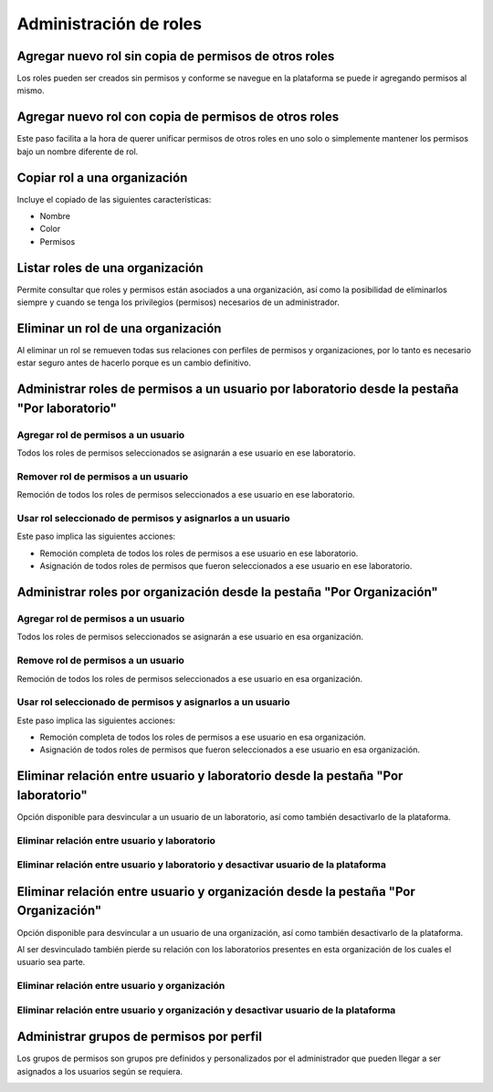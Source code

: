 Administración de roles
===========================


Agregar nuevo rol sin copia de permisos de otros roles
----------------------------------------------------------------

Los roles pueden ser creados sin permisos y conforme se navegue en la plataforma se puede ir agregando permisos al
mismo.

.. image:: ../_static/gif/add_role_to_org_without_copy_permissions_from_others_roles.gif
   :height: 380
   :width: 720


Agregar nuevo rol con copia de permisos de otros roles
----------------------------------------------------------------

Este paso facilita a la hora de querer unificar permisos de otros roles en uno solo o simplemente mantener los permisos
bajo un nombre diferente de rol.

.. image:: ../_static/gif/add_role_to_org_copy_permissions_from_others_roles.gif
   :height: 380
   :width: 720


Copiar rol a una organización
----------------------------------------------------------------

Incluye el copiado de las siguientes características:

* Nombre
* Color
* Permisos

.. image:: ../_static/gif/copy_role_to_org.gif
   :height: 380
   :width: 720


Listar roles de una organización
--------------------------------------------

Permite consultar que roles y permisos están asociados a una organización, así como la posibilidad de eliminarlos
siempre y cuando se tenga los privilegios (permisos) necesarios de un administrador.

.. image:: ../_static/gif/view_org_roles.gif
   :height: 380
   :width: 720

Eliminar un rol de una organización
--------------------------------------------

Al eliminar un rol se remueven todas sus relaciones con perfiles de permisos y organizaciones, por lo tanto es necesario
estar seguro antes de hacerlo porque es un cambio definitivo.

.. image:: ../_static/gif/delete_org_role.gif
   :height: 380
   :width: 720


Administrar roles de permisos a un usuario por laboratorio desde la pestaña "Por laboratorio"
----------------------------------------------------------------------------------------------------

Agregar rol de permisos a un usuario
*******************************************

Todos los roles de permisos seleccionados se asignarán a ese usuario en ese laboratorio.

.. image:: ../_static/gif/add_permission_rol_to_user_from_tab_lab.gif
   :height: 380
   :width: 720

Remover rol de permisos a un usuario
*****************************************

Remoción de todos los roles de permisos seleccionados a ese usuario en ese laboratorio.

.. image:: ../_static/gif/remove_permission_rol_to_user_from_tab_lab.gif
   :height: 380
   :width: 720

Usar rol seleccionado de permisos y asignarlos a un usuario
****************************************************************

Este paso implica las siguientes acciones:

* Remoción completa de todos los roles de permisos a ese usuario en ese laboratorio.
* Asignación de todos roles de permisos que fueron seleccionados a ese usuario en ese laboratorio.

.. image:: ../_static/gif/use_selected_permission_rol_to_user_from_tab_lab.gif
   :height: 380
   :width: 720


Administrar roles por organización desde la pestaña "Por Organización"
----------------------------------------------------------------------------------

Agregar rol de permisos a un usuario
*******************************************

Todos los roles de permisos seleccionados se asignarán a ese usuario en esa organización.

.. image:: ../_static/gif/add_permission_rol_to_user_from_tab_org.gif
   :height: 380
   :width: 720

Remove rol de permisos a un usuario
****************************************

Remoción de todos los roles de permisos seleccionados a ese usuario en esa organización.

.. image:: ../_static/gif/remove_permission_rol_to_user_from_tab_org.gif
   :height: 380
   :width: 720

Usar rol seleccionado de permisos y asignarlos a un usuario
****************************************************************

Este paso implica las siguientes acciones:

* Remoción completa de todos los roles de permisos a ese usuario en esa organización.
* Asignación de todos roles de permisos que fueron seleccionados a ese usuario en esa organización.

.. image:: ../_static/gif/use_selected_permission_rol_to_user_from_tab_org.gif
   :height: 380
   :width: 720


Eliminar relación entre usuario y laboratorio desde la pestaña "Por laboratorio"
------------------------------------------------------------------------------------------

Opción disponible para desvincular a un usuario de un laboratorio, así como también desactivarlo de la plataforma.


Eliminar relación entre usuario y laboratorio
***************************************************************************************

.. image:: ../_static/gif/delete_relation_user_lab_from_tab_lab.gif
   :height: 380
   :width: 720

Eliminar relación entre usuario y laboratorio y desactivar usuario de la plataforma
***************************************************************************************

.. image:: ../_static/gif/delete_relation_user_lab_and_deactivate_user_from_tab_lab.gif
   :height: 380
   :width: 720

Eliminar relación entre usuario y organización desde la pestaña "Por Organización"
------------------------------------------------------------------------------------------

Opción disponible para desvincular a un usuario de una organización, así como también desactivarlo de la plataforma.

Al ser desvinculado también pierde su relación con los laboratorios presentes en esta organización de los cuales el
usuario sea parte.


Eliminar relación entre usuario y organización
***************************************************************************************

.. image:: ../_static/gif/delete_relation_user_org_from_tab_org.gif
   :height: 380
   :width: 720

Eliminar relación entre usuario y organización y desactivar usuario de la plataforma
***************************************************************************************

.. image:: ../_static/gif/delete_relation_user_org_and_deactivate_user_from_tab_org.gif
   :height: 380
   :width: 720


Administrar grupos de permisos por perfil
-----------------------------------------------

Los grupos de permisos son grupos pre definidos y personalizados por el administrador que pueden llegar a ser asignados
a los usuarios según se requiera.

.. image:: ../_static/gif/change_profile_permission_group_by_org.gif
   :height: 380
   :width: 720
